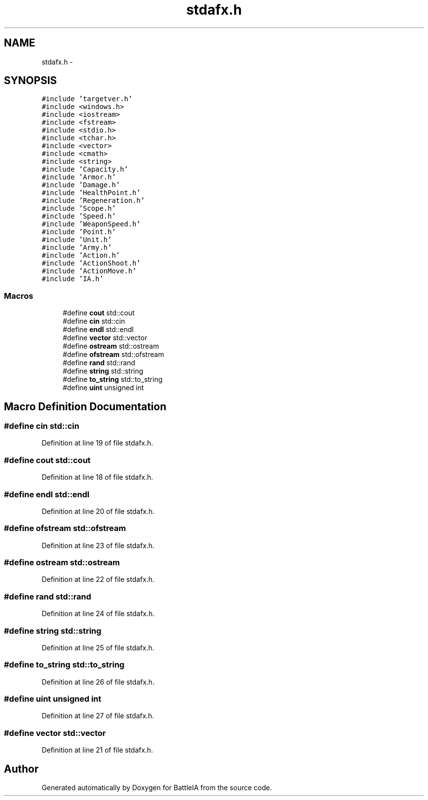 .TH "stdafx.h" 3 "Tue Mar 3 2015" "Version Round1" "BattleIA" \" -*- nroff -*-
.ad l
.nh
.SH NAME
stdafx.h \- 
.SH SYNOPSIS
.br
.PP
\fC#include 'targetver\&.h'\fP
.br
\fC#include <windows\&.h>\fP
.br
\fC#include <iostream>\fP
.br
\fC#include <fstream>\fP
.br
\fC#include <stdio\&.h>\fP
.br
\fC#include <tchar\&.h>\fP
.br
\fC#include <vector>\fP
.br
\fC#include <cmath>\fP
.br
\fC#include <string>\fP
.br
\fC#include 'Capacity\&.h'\fP
.br
\fC#include 'Armor\&.h'\fP
.br
\fC#include 'Damage\&.h'\fP
.br
\fC#include 'HealthPoint\&.h'\fP
.br
\fC#include 'Regeneration\&.h'\fP
.br
\fC#include 'Scope\&.h'\fP
.br
\fC#include 'Speed\&.h'\fP
.br
\fC#include 'WeaponSpeed\&.h'\fP
.br
\fC#include 'Point\&.h'\fP
.br
\fC#include 'Unit\&.h'\fP
.br
\fC#include 'Army\&.h'\fP
.br
\fC#include 'Action\&.h'\fP
.br
\fC#include 'ActionShoot\&.h'\fP
.br
\fC#include 'ActionMove\&.h'\fP
.br
\fC#include 'IA\&.h'\fP
.br

.SS "Macros"

.in +1c
.ti -1c
.RI "#define \fBcout\fP   std::cout"
.br
.ti -1c
.RI "#define \fBcin\fP   std::cin"
.br
.ti -1c
.RI "#define \fBendl\fP   std::endl"
.br
.ti -1c
.RI "#define \fBvector\fP   std::vector"
.br
.ti -1c
.RI "#define \fBostream\fP   std::ostream"
.br
.ti -1c
.RI "#define \fBofstream\fP   std::ofstream"
.br
.ti -1c
.RI "#define \fBrand\fP   std::rand"
.br
.ti -1c
.RI "#define \fBstring\fP   std::string"
.br
.ti -1c
.RI "#define \fBto_string\fP   std::to_string"
.br
.ti -1c
.RI "#define \fBuint\fP   unsigned int"
.br
.in -1c
.SH "Macro Definition Documentation"
.PP 
.SS "#define cin   std::cin"

.PP
Definition at line 19 of file stdafx\&.h\&.
.SS "#define cout   std::cout"

.PP
Definition at line 18 of file stdafx\&.h\&.
.SS "#define endl   std::endl"

.PP
Definition at line 20 of file stdafx\&.h\&.
.SS "#define ofstream   std::ofstream"

.PP
Definition at line 23 of file stdafx\&.h\&.
.SS "#define ostream   std::ostream"

.PP
Definition at line 22 of file stdafx\&.h\&.
.SS "#define rand   std::rand"

.PP
Definition at line 24 of file stdafx\&.h\&.
.SS "#define string   std::string"

.PP
Definition at line 25 of file stdafx\&.h\&.
.SS "#define to_string   std::to_string"

.PP
Definition at line 26 of file stdafx\&.h\&.
.SS "#define uint   unsigned int"

.PP
Definition at line 27 of file stdafx\&.h\&.
.SS "#define vector   std::vector"

.PP
Definition at line 21 of file stdafx\&.h\&.
.SH "Author"
.PP 
Generated automatically by Doxygen for BattleIA from the source code\&.
